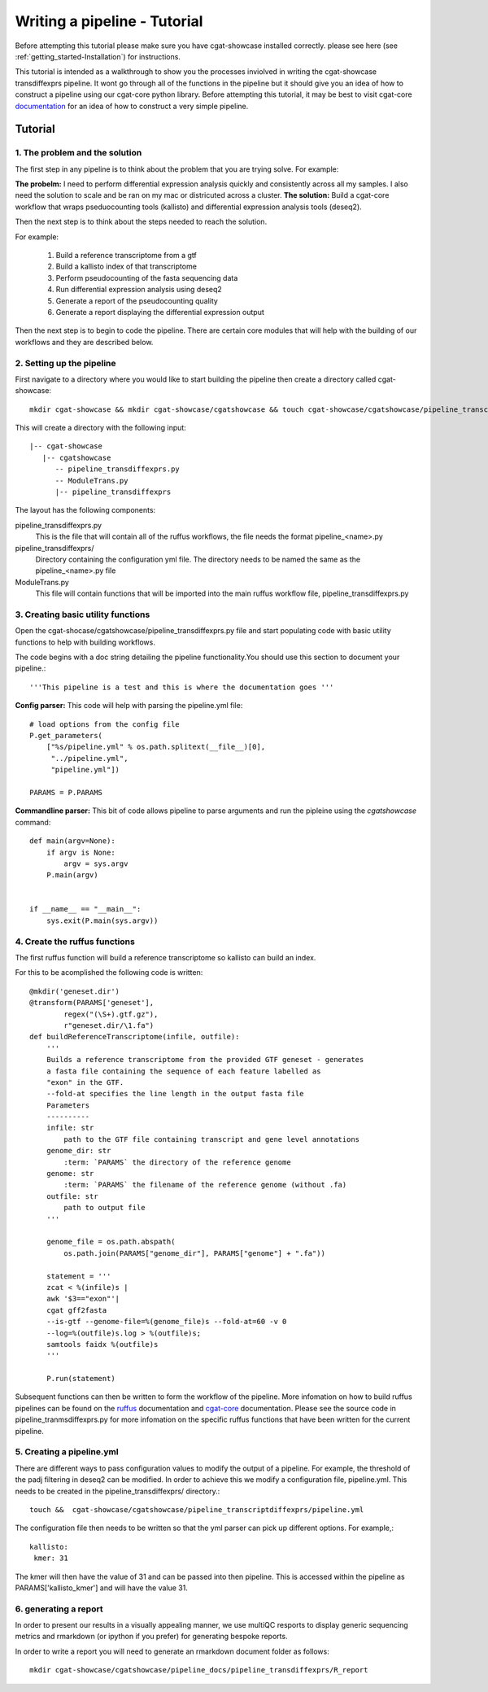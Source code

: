 .. _writing_workflow-tutorial:


=============================
Writing a pipeline - Tutorial
=============================

Before attempting this tutorial please make sure you have cgat-showcase installed correctly. please see here (see :ref:`getting_started-Installation`) for instructions.

This tutorial is intended as a walkthrough to show you the processes inviolved in writing the cgat-showcase transdiffexprs pipeline. It wont go through all of the functions in the pipeline but it should give you an idea of how to construct a pipeline using our cgat-core python library. Before attempting this tutorial, it may be best to visit cgat-core `documentation <https://cgat-core.readthedocs.io/en/latest/defining_workflow/Tutorial.html>`_  for an idea of how to construct a very simple pipeline.

Tutorial
========

1. The problem and the solution
-------------------------------

The first step in any pipeline is to think about the problem that you are trying solve. 
For example: 

**The probelm:** I need to perform differential expression analysis quickly and consistently across all my samples. I also need the solution to scale and be ran on my mac or districuted across a cluster.
**The solution:** Build a cgat-core workflow that wraps pseduocounting tools (kallisto) and differential expression analysis tools (deseq2). 

Then the next step is to think about the steps needed to reach the solution.

For example:

   1. Build a reference transcriptome from a gtf
   2. Build a kallisto index of that transcriptome
   3. Perform pseudocounting of the fasta sequencing data
   4. Run differential expression analysis using deseq2
   5. Generate a report of the pseudocounting quality
   6. Generate a report displaying the differential expression output

Then the next step is to begin to code the pipeline. There are certain core modules that will help with the building of our workflows and they are
described below.

2. Setting up the pipeline
--------------------------

First navigate to a directory where you would like to start building the pipeline then create a directory called cgat-showcase::

    mkdir cgat-showcase && mkdir cgat-showcase/cgatshowcase && touch cgat-showcase/cgatshowcase/pipeline_transcriptdiffexprs.py && mkdir cgat-showcase/cgatshowcase/pipeline_transcriptdiffexprs && touch cgat-showcase/cgatshowcase/ModuleTrans.py

This will create a directory with the following input::

   |-- cgat-showcase
      |-- cgatshowcase
         -- pipeline_transdiffexprs.py
         -- ModuleTrans.py
         |-- pipeline_transdiffexprs

The layout has the following components::

pipeline_transdiffexprs.py
   This is the file that will contain all of the ruffus workflows, the file needs
   the format pipeline_<name>.py
pipeline_transdiffexprs/
   Directory containing the configuration yml file. The directory needs to be named
   the same as the pipeline_<name>.py file
ModuleTrans.py
   This file will contain functions that will be imported into the main ruffus
   workflow file, pipeline_transdiffexprs.py

3. Creating basic utility functions
-----------------------------------

Open the cgat-shocase/cgatshowcase/pipeline_transdiffexprs.py file and start populating code with basic utility functions to help
with building workflows.

The code begins with a doc
string detailing the pipeline functionality.You should use this section to document your
pipeline.::

    '''This pipeline is a test and this is where the documentation goes '''


**Config parser:** This code will help with parsing the pipeline.yml file::


   # load options from the config file
   P.get_parameters(
       ["%s/pipeline.yml" % os.path.splitext(__file__)[0],
        "../pipeline.yml",
        "pipeline.yml"])

   PARAMS = P.PARAMS


**Commandline parser:** This bit of code allows pipeline to parse arguments and run the pipleine using the 
`cgatshowcase` command::

    def main(argv=None):
	if argv is None:
	    argv = sys.argv
	P.main(argv)


    if __name__ == "__main__":
	sys.exit(P.main(sys.argv))    

4. Create the ruffus functions
------------------------------

The first ruffus function will build a reference transcriptome so kallisto can build an index.

For this to be acomplished the following code is written::

   @mkdir('geneset.dir')
   @transform(PARAMS['geneset'],
           regex("(\S+).gtf.gz"),
           r"geneset.dir/\1.fa")
   def buildReferenceTranscriptome(infile, outfile):
       '''
       Builds a reference transcriptome from the provided GTF geneset - generates
       a fasta file containing the sequence of each feature labelled as
       "exon" in the GTF.
       --fold-at specifies the line length in the output fasta file
       Parameters
       ----------
       infile: str
           path to the GTF file containing transcript and gene level annotations
       genome_dir: str
           :term: `PARAMS` the directory of the reference genome
       genome: str
           :term: `PARAMS` the filename of the reference genome (without .fa)
       outfile: str
           path to output file
       '''

       genome_file = os.path.abspath(
           os.path.join(PARAMS["genome_dir"], PARAMS["genome"] + ".fa"))

       statement = '''
       zcat < %(infile)s |
       awk '$3=="exon"'|
       cgat gff2fasta
       --is-gtf --genome-file=%(genome_file)s --fold-at=60 -v 0
       --log=%(outfile)s.log > %(outfile)s;
       samtools faidx %(outfile)s
       '''

       P.run(statement)

Subsequent functions can then be written to form the workflow of the pipeline. More infomation on how to build ruffus pipelines can be found on the `ruffus  <www.ruffus.org.uk>`_ documentation and `cgat-core <https://cgat-core.readthedocs.io/en/latest/>`_ documentation.
Please see the source code in pipeline_tranmsdiffexprs.py for more infomation on the specific ruffus functions that have been written for the current pipeline. 

5. Creating a pipeline.yml
--------------------------

There are different ways to pass configuration values to modify the output of a pipeline. For example, the threshold of the padj filtering in deseq2 can be modified. In order to 
achieve this we modify a configuration file, pipeline.yml. This needs to be created in the pipeline_transdiffexprs/ directory.::

   touch &&  cgat-showcase/cgatshowcase/pipeline_transcriptdiffexprs/pipeline.yml

The configuration file then needs to be written so that the yml parser can pick up different options. For example,::

   kallisto:
    kmer: 31

The kmer will then have the value of 31 and can be passed into then pipeline. This is accessed within the pipeline as PARAMS['kallisto_kmer'] and will have the value 31.

6. generating a report
----------------------

In order to present our results in a visually appealing manner, we use multiQC resports to display generic sequencing metrics and rmarkdown (or ipython if you prefer) for generating
bespoke reports.

In order to write a report you will need to generate an rmarkdown document folder as follows::

   mkdir cgat-showcase/cgatshowcase/pipeline_docs/pipeline_transdiffexprs/R_report


